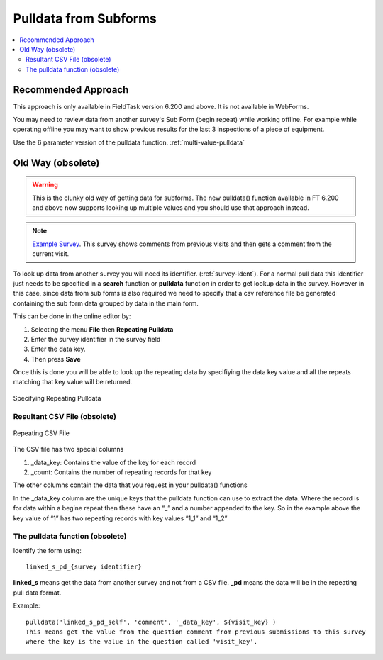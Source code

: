 .. _pulldata-subforms:

Pulldata from Subforms
======================

.. contents::
 :local:
 
Recommended Approach
--------------------

This approach is only available in FieldTask version 6.200 and above.  It is not available in WebForms.

You may need to review data from another survey's Sub Form (begin repeat) while working offline.  For example while 
operating offline you may want to show previous results for the last 3 inspections of a piece of equipment.

Use the 6 parameter version of the pulldata function.  :ref:`multi-value-pulldata`

.. csv-table:: Pulldata in a Subform: 
  :width: 200
  :widths: 20,20,40, 40, 80
  :header-rows: 1
  :file: tables/pulldata.csv
  

Old Way (obsolete)
------------------

.. warning::

  This is the clunky old way of getting data for subforms.  The new pulldata() function available in FT 6.200 and above now supports 
  looking up multiple values and you should use that approach instead.

.. note::

  `Example Survey <https://drive.google.com/drive/u/0/folders/16dI2RPsMadTQTRLi_pIuZJ8XIJPjqdoA>`_. This survey  shows comments from 
  previous visits and then gets a comment from the current visit.

To look up data from another survey you will need its identifier. (:ref:`survey-ident`). For a normal pull data this identifier just needs
to be specified in a **search** function or **pulldata** function in order to get lookup data in the survey.  However in this case, since 
data from sub forms is also required we need to specify that a csv reference file be generated containing the sub form data grouped
by data in the main form.

This can be done in the online editor by:

#.  Selecting the menu **File** then **Repeating Pulldata**
#.  Enter the survey identifier in the survey field
#.  Enter the data key.  
#.  Then press **Save**

Once this is done you will be able to look up the repeating data by specifiying the data key value and all the repeats matching that
key value will be returned.

.. figure::  _images/sf_pd.jpg
   :align:   center
   :width: 	 400px
   :alt:     Repeating Pulldata

   Specifying Repeating Pulldata

Resultant CSV File (obsolete)
+++++++++++++++++++++++++++++


.. figure::  _images/sf_pd2.jpg
   :align:   center
   :width: 	 400px
   :alt:     A CSV file generated for repeating pulldata

   Repeating CSV File
   
The CSV file has two special columns

#.  _data_key: Contains the value of the key for each record
#.  _count: Contains the number of repeating records for that key

The other columns contain the data that you request in your pulldata() functions

In the _data_key column are the unique keys that the pulldata function can use to extract the data.
Where the record is for data within a begine repeat then these have an “_” and a number appended to the key.  So in the example above the key value of “1” has two repeating records with key values “1_1” and “1_2”

The pulldata function (obsolete)
++++++++++++++++++++++++++++++++

Identify the form using::

  linked_s_pd_{survey identifier}
  
**linked_s** means get the data from another survey and not from a CSV file.  **_pd** means the data will be in the repeating pull data format.

Example::

  pulldata('linked_s_pd_self', 'comment', '_data_key', ${visit_key} )
  This means get the value from the question comment from previous submissions to this survey 
  where the key is the value in the question called 'visit_key'.
  
